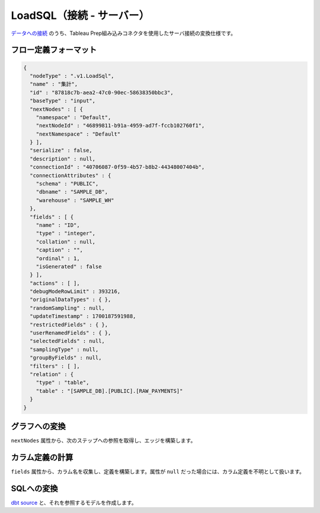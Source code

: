 LoadSQL（接続 - サーバー）
******************************************************

`データへの接続 <https://help.tableau.com/current/pro/desktop/ja-jp/exampleconnections_overview.htm>`_ のうち、Tableau Prep組み込みコネクタを使用したサーバ接続の変換仕様です。

フロー定義フォーマット
========================================

.. code-block:: json

    {
      "nodeType" : ".v1.LoadSql",
      "name" : "集計",
      "id" : "87818c7b-aea2-47c0-90ec-58638350bbc3",
      "baseType" : "input",
      "nextNodes" : [ {
        "namespace" : "Default",
        "nextNodeId" : "46899811-b91a-4959-ad7f-fccb102760f1",
        "nextNamespace" : "Default"
      } ],
      "serialize" : false,
      "description" : null,
      "connectionId" : "40706087-0f59-4b57-b8b2-44348007404b",
      "connectionAttributes" : {
        "schema" : "PUBLIC",
        "dbname" : "SAMPLE_DB",
        "warehouse" : "SAMPLE_WH"
      },
      "fields" : [ {
        "name" : "ID",
        "type" : "integer",
        "collation" : null,
        "caption" : "",
        "ordinal" : 1,
        "isGenerated" : false
      } ],
      "actions" : [ ],
      "debugModeRowLimit" : 393216,
      "originalDataTypes" : { },
      "randomSampling" : null,
      "updateTimestamp" : 1700187591988,
      "restrictedFields" : { },
      "userRenamedFields" : { },
      "selectedFields" : null,
      "samplingType" : null,
      "groupByFields" : null,
      "filters" : [ ],
      "relation" : {
        "type" : "table",
        "table" : "[SAMPLE_DB].[PUBLIC].[RAW_PAYMENTS]"
      }
    }

グラフへの変換
========================================

``nextNodes`` 属性から、次のステップへの参照を取得し、エッジを構築します。

カラム定義の計算
========================================

``fields`` 属性から、カラム名を収集し、定義を構築します。属性が ``null`` だった場合には、カラム定義を不明として扱います。

SQLへの変換
========================================

`dbt source <https://docs.getdbt.com/docs/build/sources>`_  と、それを参照するモデルを作成します。

